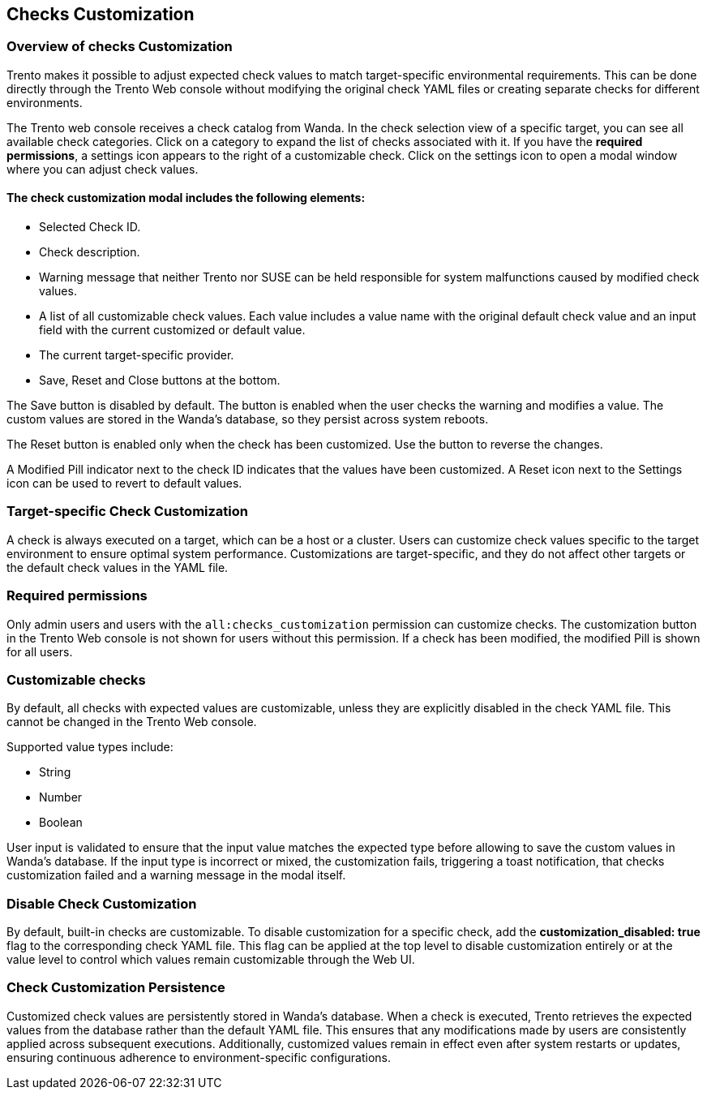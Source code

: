 [[checks_customization]]

== Checks Customization

=== Overview of checks Customization

Trento makes it possible to adjust expected check values to match target-specific environmental requirements. This can be done directly through the Trento Web console without modifying the original check YAML files or creating separate checks for different environments.

The Trento web console receives a check catalog from Wanda. In the check selection view of a specific target, you can see all available check categories. Click on a category to expand the list of checks associated with it. If you have the *required permissions*, a settings icon appears to the right of a customizable check. Click on the settings icon to open a modal window where you can adjust check values.

==== The check customization modal includes the following elements:

* Selected Check ID.

* Check description.

* Warning message that neither Trento nor SUSE can be held responsible for system malfunctions caused by modified check values.

* A list of all customizable check values. Each value includes a value name with the original default check value and an input field with the current customized or default value.

* The current target-specific provider.

* Save, Reset and Close buttons at the bottom.

The Save button is disabled by default. The button is enabled when the user checks the warning and modifies a value. The custom values are stored in the Wanda’s database, so they persist across system reboots.

The Reset button is enabled only when the check has been customized. Use the button to reverse the changes.

A Modified Pill indicator next to the check ID indicates that the values have been customized. A Reset icon next to the Settings icon can be used to revert to default values.

=== Target-specific Check Customization

A check is always executed on a target, which can be a host or a cluster. Users can customize check values specific to the target environment to ensure optimal system performance. Customizations are target-specific, and they do not affect other targets or the default check values in the YAML file.

=== Required permissions

Only admin users and users with the `all:checks_customization` permission can customize checks. The customization button in the Trento Web console is not shown for users without this permission. If a check has been modified, the modified Pill is shown for all users.

=== Customizable checks

By default, all checks with expected values are customizable, unless they are explicitly disabled in the check YAML file. This cannot be changed in the Trento Web console.

Supported value types include:

- String
- Number
- Boolean

User input is validated to ensure that the input value matches the expected type before allowing to save the custom values in Wanda's database. If the input type is incorrect or mixed, the customization fails, triggering a toast notification, that checks customization failed and a warning message in the modal itself.

=== Disable Check Customization

By default, built-in checks are customizable. To disable customization for a specific check, add the *customization_disabled: true* flag to the corresponding check YAML file. This flag can be applied at the top level to disable customization entirely or at the value level to control which values remain customizable through the Web UI.

=== Check Customization Persistence

Customized check values are persistently stored in Wanda’s database. When a check is executed, Trento retrieves the expected values from the database rather than the default YAML file. This ensures that any modifications made by users are consistently applied across subsequent executions. Additionally, customized values remain in effect even after system restarts or updates, ensuring continuous adherence to environment-specific configurations.